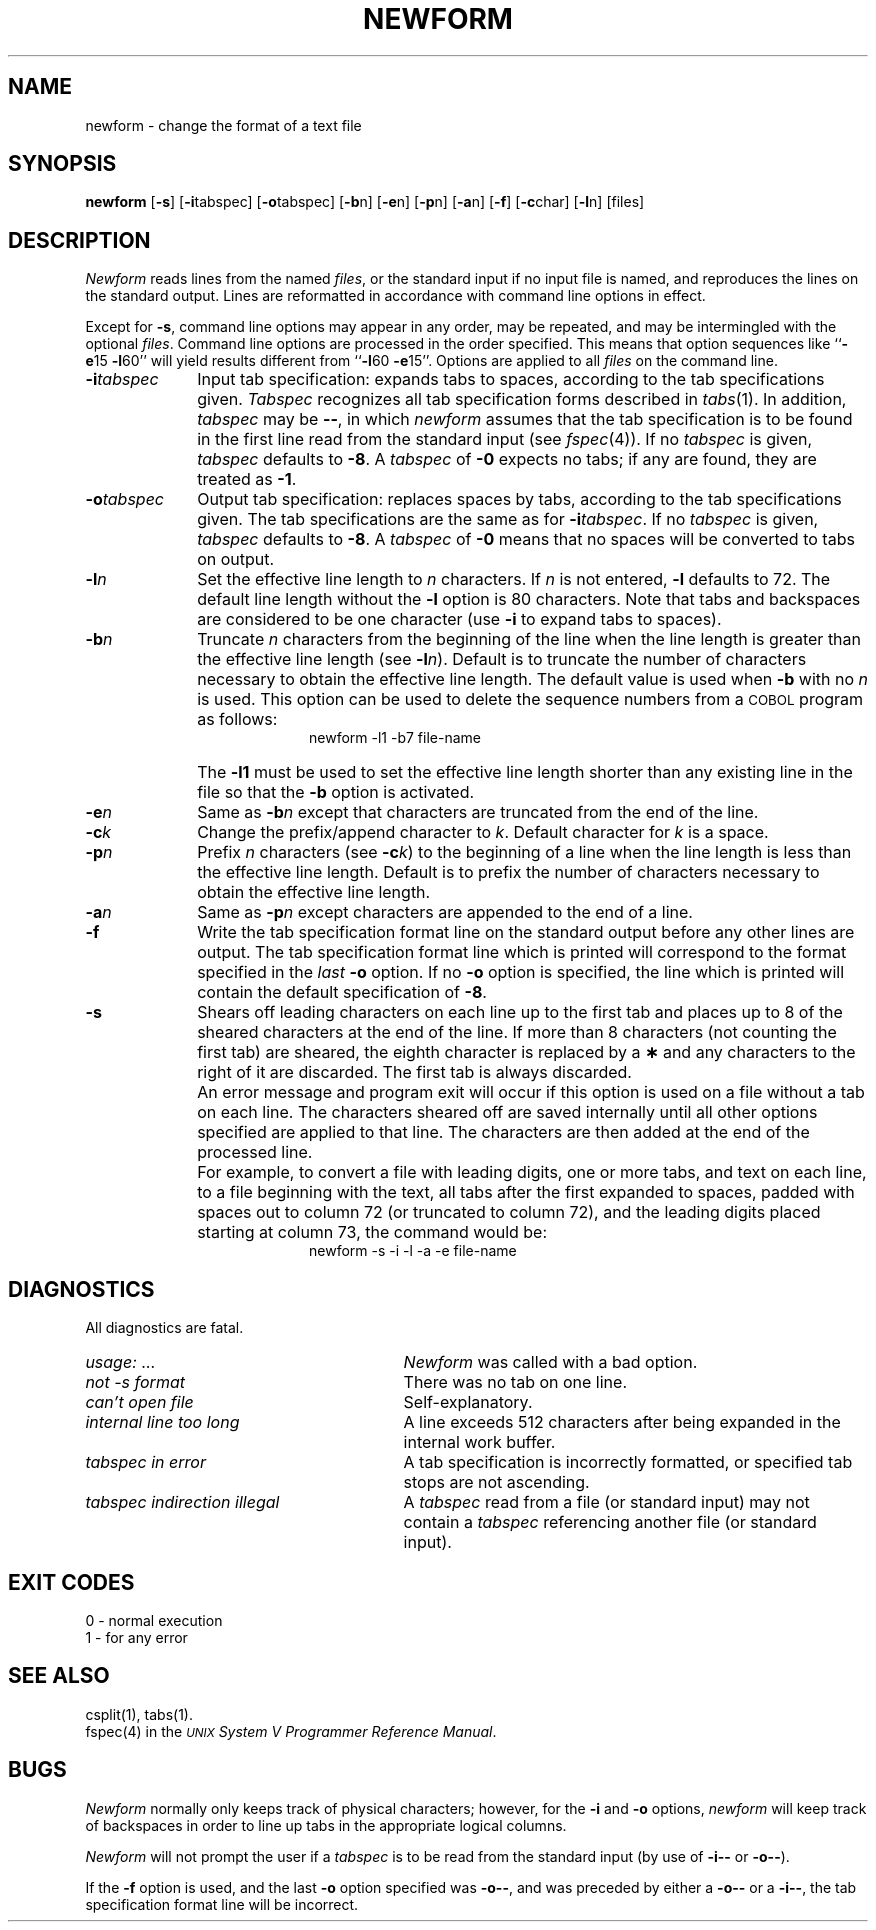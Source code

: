 .TH NEWFORM 1
.SH NAME
newform \- change the format of a text file
.SH SYNOPSIS
.B newform
.RB [ \-s ]
.RB [ \-i \^tabspec]
.RB [ \-o \^tabspec]
.RB [ \-b \^n]
.RB [ \-e \^n]
.RB [ \-p \^n]
.RB [ \-a \^n]
.RB [ \-f ]
.RB [ \-c \^char]
.RB [ \-l \^n]
[\|files\|]
.SH DESCRIPTION
\fINewform\fR reads lines from the named
.IR files ,
or the standard input if no input file is named,
and reproduces the lines on the standard output.
Lines are reformatted in accordance with
command line options in effect.
.P
Except for
.BR \-s ,
command line options may appear in any order,
may be repeated, and
may be intermingled with the optional
.IR files .
Command line options are processed in
the order specified.
This means that option sequences like
.RB `` \-e 15
.BR \-l 60''
will yield results different from
.RB `` \-l 60
.BR \-e 15''.
Options are applied to all
.I files
on the command line.
.TP 10
.BI \-i tabspec
Input tab specification:
expands tabs to spaces, according to
the tab specifications given.
.I Tabspec
recognizes all tab specification forms
described in
.IR tabs (1).
In addition,
.I tabspec
may be
.BR \-\- ,
in which
.I newform
assumes that the
tab specification is to be
found in the first line read from the
standard input (see
.IR fspec (4)).
If no
.I tabspec
is given,
.I tabspec
defaults to
.BR \-8 .
A
.I tabspec
of
.B \-0
expects no tabs; if any are found, they are treated as
.BR \-1 .
.TP 10
.BI \-o tabspec
Output tab specification:
replaces spaces by tabs, according to the tab specifications given.
The tab specifications are the
same as for
.BI \-i tabspec\fR.\fP
If no
.I tabspec
is given,
.I tabspec
defaults to
.BR \-8 .
A
.I tabspec
of
.B \-0
means that no spaces will be converted to tabs on output.
.TP 10
.BI \-l n
Set the effective line length to
.I n
characters.
If
.I n
is not entered,
.B \-l
defaults to 72.
The default line length without the
.B \-l
option is 80 characters.
Note that tabs and backspaces are considered to be one character
(use
.B \-i
to expand tabs to spaces).
.TP 10
.BI \-b n
Truncate
.I n
characters from the beginning of the line
when the line length is greater than the effective line length
(see
.BI \-l n\fR).\fP
Default is to truncate
the number of characters necessary
to obtain the effective line length.
The default value is used when
.B \-b
with no
.I n
is used.
This option can be used to delete the sequence numbers from a
.SM COBOL
program as follows:
.br
.RS 20
newform\ \|\-l1\ \|\-b7\ \|file-name
.RE
.TP
\&
The
.B \-l1
must be used to set the effective line length shorter than any existing
line in the file so that the
.B \-b
option is activated.
.TP 10
.BI \-e n
Same as
.BI \-b n
except that characters are truncated
from the end of the line.
.TP 10
.BI \-c k
Change the prefix/append character to
.IR k .
Default character for
.I k
is a space.
.TP 10
.BI \-p n
Prefix
.I n
characters (see
.BI \-c k\fR)\fP
to the beginning of a
line when the line length is less than the effective
line length.
Default is to prefix the number of characters necessary
to obtain the effective line length.
.TP 10
.BI \-a n
Same as 
.BI \-p n
except characters are
appended to the end of a line.
.TP 10
.B \-f
Write the tab specification format
line on the standard output before
any other lines are output.
The tab specification format line which is printed
will correspond to the format specified
in the
.I last
.B \-o
option.
If no
.B \-o
option is specified, the line which is printed will
contain the default specification of
.BR \-8 .
.TP 10
.B \-s
Shears off leading characters on each line up to the first tab and
places up to 8 of the sheared characters at the end of the line.
If more than 8 characters (not counting the first tab) are sheared,
the eighth character is replaced by a
.B \(**
and any characters to the right of it are discarded.
The first tab is always discarded.
.TP
\&
An error message and program exit will occur if this option
is used on a file without a tab on each line.
The characters sheared off are saved internally until all other
options specified are applied to that line.
The characters are then added at the end of the processed line.
.TP
\&
For example, to convert a file with leading digits,
one or more tabs, and text on each line, to a file beginning with the
text, all tabs after the first expanded to spaces,
padded with spaces out to column 72 (or truncated to column 72),
and the leading digits placed starting at column 73, the command would be:
.br
.RS 20
newform\ \|\-s\ \|\-i\ \|\-l\ \|\-a\ \|\-e\ \|file-name
.RE
.SH DIAGNOSTICS
.PD 0
All diagnostics are fatal.
.TP "\w'\fItabspec indirection illegal\ \ \fP'u"
.IR usage: \ \|.\|.\|. 
.I Newform
was called with a bad option.
.TP
.I "not \-s format" 
There was no tab on one line.
.TP
.I "can't open file" 
Self-explanatory.
.TP
.I "internal line too long" 
A line exceeds 512 characters
after being expanded in the internal work buffer.
.TP
.I "tabspec in error" 
A tab specification is incorrectly formatted,
or specified tab stops are not ascending.
.TP
.I "tabspec indirection illegal" 
A
.I tabspec
read from a file (or
standard input) may not contain a
.I tabspec
referencing another 
file (or standard input).
.PD
.SH "EXIT CODES"
0 \- normal execution
.br
1 \- for any error
.SH "SEE ALSO"
csplit(1),
tabs(1).
.br
fspec(4) in the
\f2\s-1UNIX\s+1 System V Programmer Reference Manual\fR.
.SH BUGS
.I Newform
normally only keeps track of physical characters;
however,
for the 
.B \-i
and
.B \-o
options,
.I newform
will keep track of backspaces in order
to line up tabs in the appropriate logical columns.
.PP
.I Newform
will not prompt the user if a
.I tabspec
is to be read from the
standard input (by use of 
.B \-i\-\-
or 
.BR \-o\-\- ).
.PP
If the
.B \-f
option is used,
and the last
.B \-o
option specified was
.BR \-o\-\- ,
and was preceded by either a
.B \-o\-\-
or a
.BR \-i\-\- ,
the tab specification format line
will be incorrect.
.\"	@(#)newform.1	6.2 of 9/2/83

